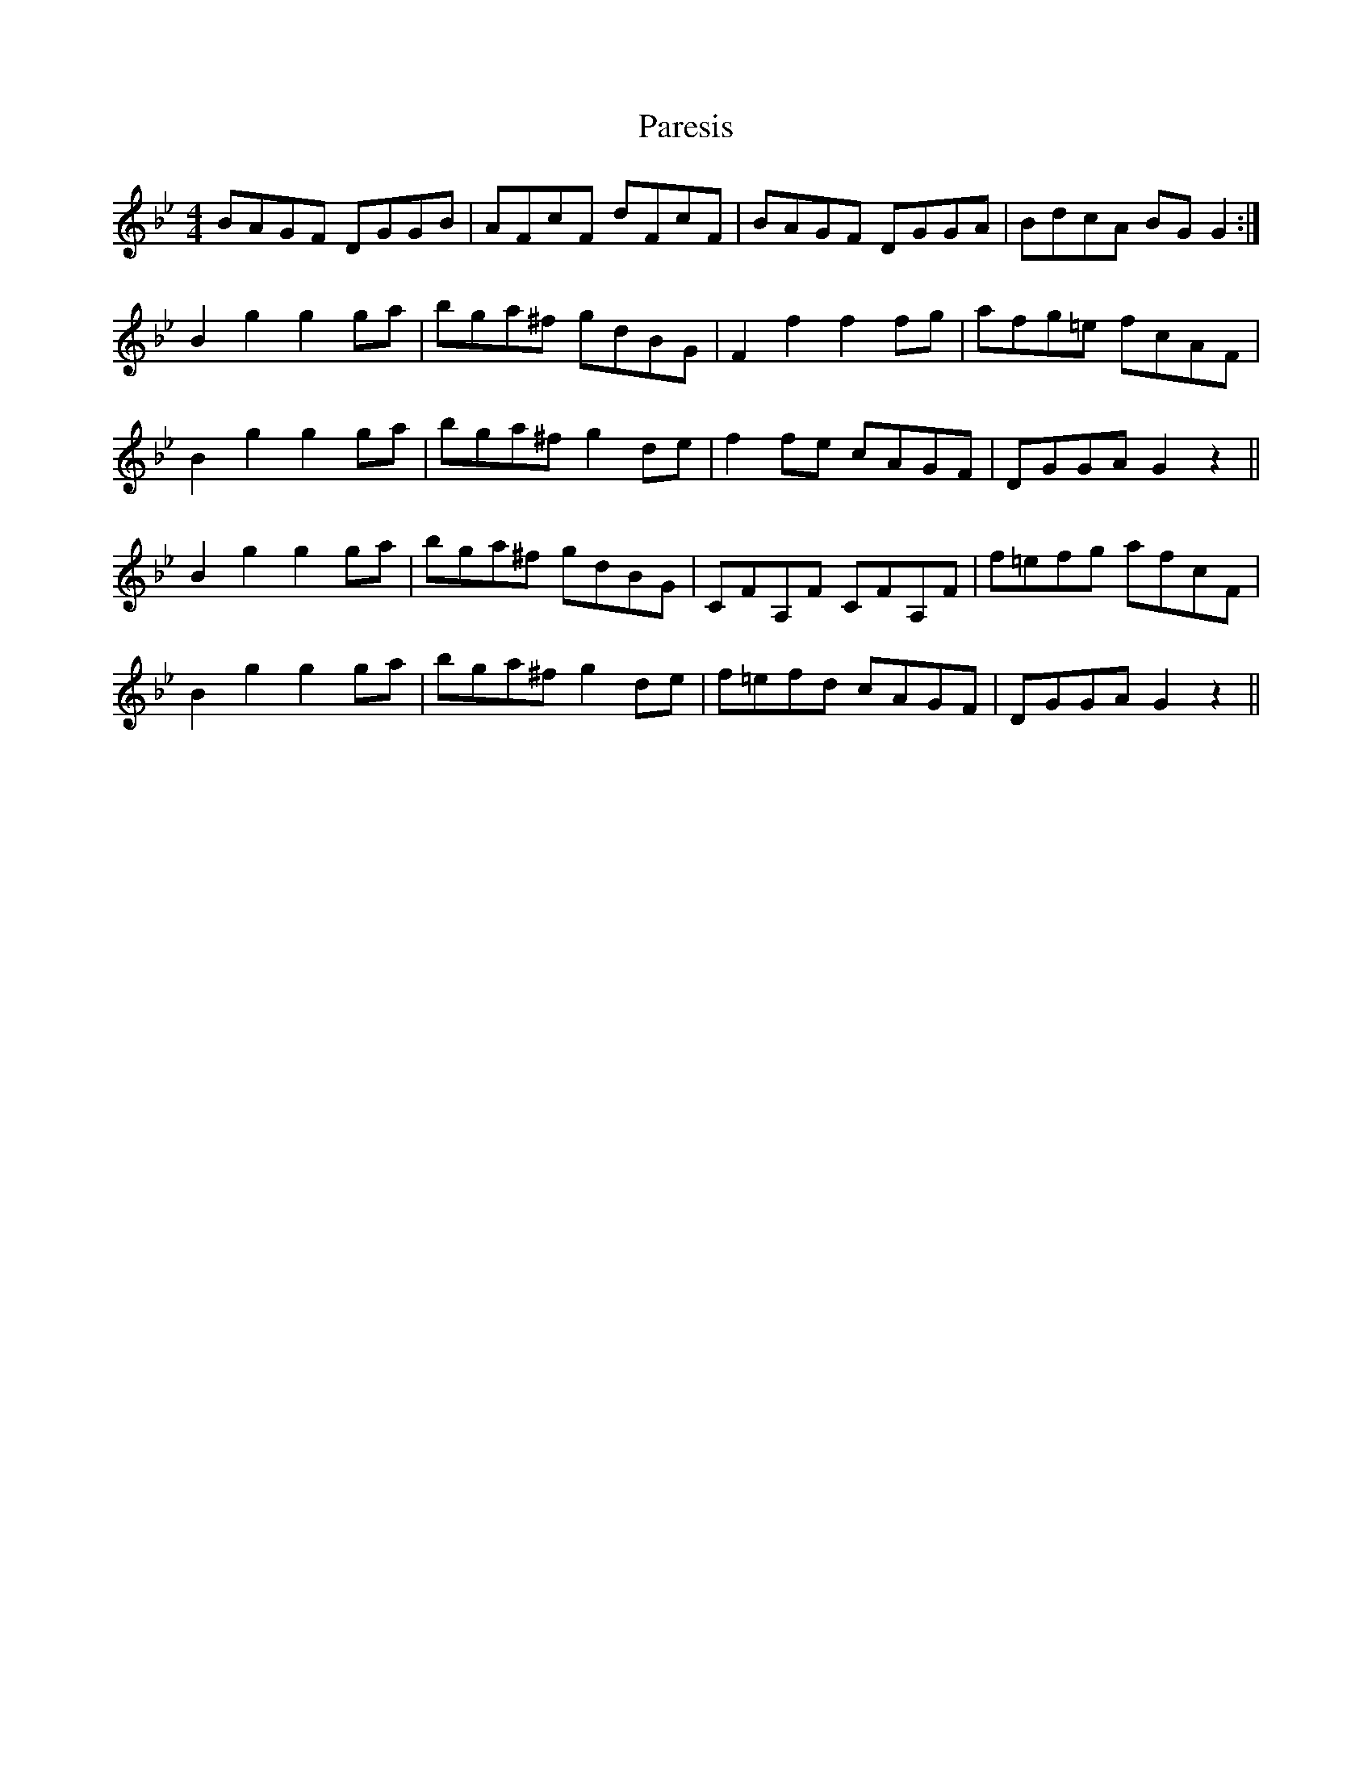 X: 31642
T: Paresis
R: reel
M: 4/4
K: Gminor
BAGF DGGB|AFcF dFcF|BAGF DGGA|BdcA BGG2:|
B2g2g2 ga|bga^f gdBG|F2f2f2 fg|afg=e fcAF|
B2g2g2 ga|bga^f g2de|f2fe cAGF|DGGA G2z2||
B2g2g2 ga|bga^f gdBG|CFA,F CFA,F|f=efg afcF|
B2g2g2 ga|bga^f g2de|f=efd cAGF|DGGA G2z2||

